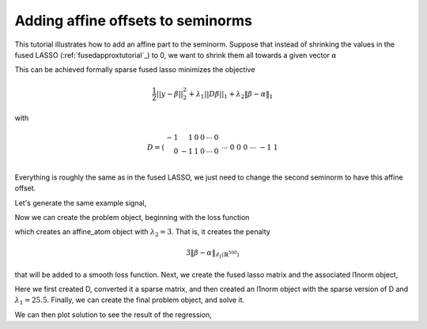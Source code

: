 .. _affinetutorial:

Adding affine offsets to seminorms
~~~~~~~~~~~~~~~~~~~~~~~~~~~~~~~~~~

This tutorial illustrates how to add
an affine part to the seminorm.
Suppose that instead of shrinking the values in the fused LASSO (:ref:`fusedapproxtutorial`_) to 0,
we want to shrink them all towards a given vector :math:`\alpha`

This can be achieved formally  sparse fused lasso minimizes the objective

.. math::

       \frac{1}{2}||y - \beta||^{2}_{2} + \lambda_{1}||D\beta||_{1} + \lambda_2 \|\beta-\alpha\|_1

with

.. math::

       D = \left(\begin{array}{rrrrrr} -1 & 1 & 0 & 0 & \cdots & 0 \\ 
       0 & -1 & 1 & 0 & \cdots & 0 \\ &&&&\cdots &\\ 0 &0&0&\cdots & -1 & 1 \end{array}\right)

Everything is roughly the same as in the fused LASSO, we just need
to change the second seminorm to have this affine offset.

.. ipython::

   import numpy as np
   import pylab	
   from scipy import sparse

   import regreg.api as R
   # set the seed, for reproducibility
   np.random.seed(40)

Let's generate the same example signal,

.. ipython::
 
   Y = np.random.standard_normal(500); Y[100:150] += 7; Y[250:300] += 14

Now we can create the problem object, beginning with the loss function

.. ipython::

   alpha = np.linspace(0,10,500)
   Y += alpha
   loss = R.quadratic.shift(-Y.copy(), coef=0.5)

   shrink_to_alpha = R.l1norm(Y.shape, offset=-alpha, lagrange=3.)

which creates an affine_atom object with :math:`\lambda_2=3`. That is, it creates the penalty

.. math::

   3 \|\beta-\alpha\|_{\ell_1(\mathbb{R}^{500})}

that will be added to a smooth loss function.
Next, we create the fused lasso matrix and the associated l1norm object,

.. ipython::

   D = (np.identity(500) + np.diag([-1]*499,k=1))[:-1]
   D
   D = sparse.csr_matrix(D)
   fused = R.l1norm.linear(D, lagrange=25.5)

Here we first created D, converted it a sparse matrix, and then created an l1norm object with the sparse version of D and :math:`\lambda_1 = 25.5`. 
Finally, we can create the final problem object, and solve it.

.. ipython::

   cont = R.container(loss, shrink_to_alpha, fused)
   solver = R.FISTA(cont)
   # This problem seems to get stuck restarting
   _ip.magic("time solver.fit(max_its=200, tol=1e-10)")
   solution = cont.coefs

We can then plot solution to see the result of the regression,

.. plot:: 

    import numpy as np
    import pylab	
    from scipy import sparse

    np.random.seed(40)
    import regreg.api as R

    Y = np.random.standard_normal(500); Y[100:150] += 7; Y[250:300] += 14

    alpha = np.linspace(0,10,500)
    Y += alpha
    loss = R.quadratic.shift(-Y.copy(), coef=0.5)

    shrink_to_alpha = R.l1norm(Y.shape, offset=-alpha, lagrange=3.)

    D = (np.identity(500) + np.diag([-1]*499,k=1))[:-1]
    D = sparse.csr_matrix(D)
    fused = R.l1norm.linear(D, lagrange=25.5)

    cont = R.container(loss, shrink_to_alpha, fused)
    solver = R.FISTA(cont)
    solver.debug = True
    solver.fit(max_its=200, tol=1e-10)
    solution = solver.composite.coefs


    pylab.clf()
    pylab.plot(solution, c='g', linewidth=6, label=r'$\hat{Y}$')	
    pylab.plot(alpha, c='black', linewidth=3, label=r'$\alpha$')	
    pylab.scatter(np.arange(Y.shape[0]), Y, facecolor='red', label=r'$Y$')
    pylab.legend()


    pylab.gca().set_xlim([0,650])
    pylab.legend()

